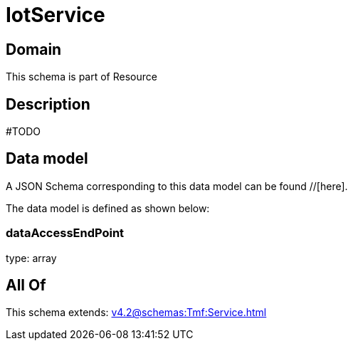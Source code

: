 = IotService

[#domain]
== Domain

This schema is part of Resource

[#description]
== Description
#TODO


[#data_model]
== Data model

A JSON Schema corresponding to this data model can be found //[here].



The data model is defined as shown below:


=== dataAccessEndPoint
type: array


[#all_of]
== All Of

This schema extends: xref:v4.2@schemas:Tmf:Service.adoc[]
